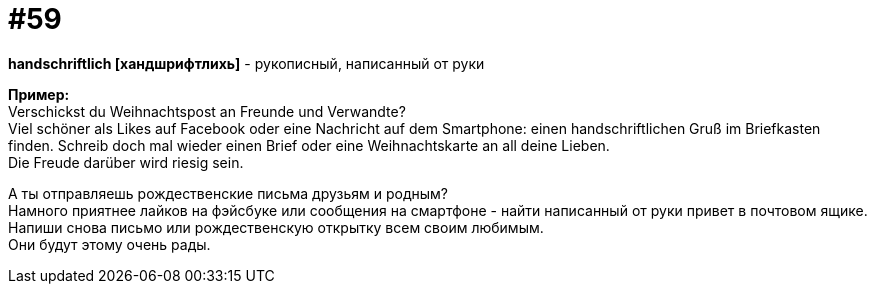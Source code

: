 [#16_059]
= #59
:hardbreaks:

*handschriftlich [хандшрифтлихь]* - рукописный, написанный от руки

*Пример:*
Verschickst du Weihnachtspost an Freunde und Verwandte?
Viel schöner als Likes auf Facebook oder eine Nachricht auf dem Smartphone: einen handschriftlichen Gruß im Briefkasten finden. Schreib doch mal wieder einen Brief oder eine Weihnachtskarte an all deine Lieben.
Die Freude darüber wird riesig sein.

А ты отправляешь рождественские письма друзьям и родным?
Намного приятнее лайков на фэйсбуке или сообщения на смартфоне - найти написанный от руки привет в почтовом ящике. Напиши снова письмо или рождественскую открытку всем своим любимым.
Они будут этому очень рады.